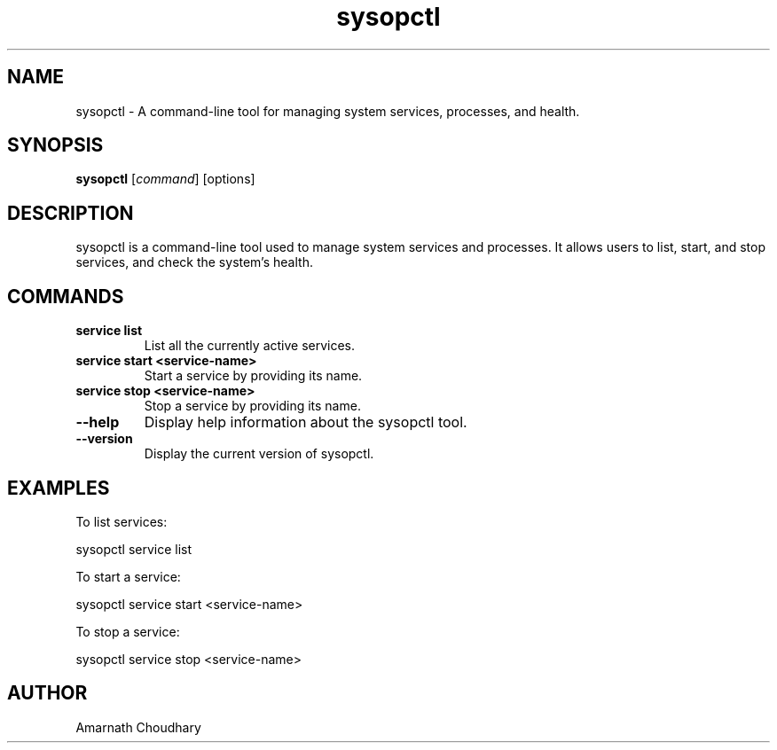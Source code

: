 .TH sysopctl 1 "December 2024" "sysopctl v1.0" "System Administration"
.SH NAME
sysopctl \- A command-line tool for managing system services, processes, and health.
.SH SYNOPSIS
.B sysopctl
[\fIcommand\fR] [options]
.SH DESCRIPTION
sysopctl is a command-line tool used to manage system services and processes. It allows users to list, start, and stop services, and check the system's health.

.SH COMMANDS
.TP
.B service list
List all the currently active services.
.TP
.B service start <service-name>
Start a service by providing its name.
.TP
.B service stop <service-name>
Stop a service by providing its name.
.TP
.B --help
Display help information about the sysopctl tool.
.TP
.B --version
Display the current version of sysopctl.
.SH EXAMPLES
To list services:
.PP
sysopctl service list
.PP
To start a service:
.PP
sysopctl service start <service-name>
.PP
To stop a service:
.PP
sysopctl service stop <service-name>
.SH AUTHOR
Amarnath Choudhary
